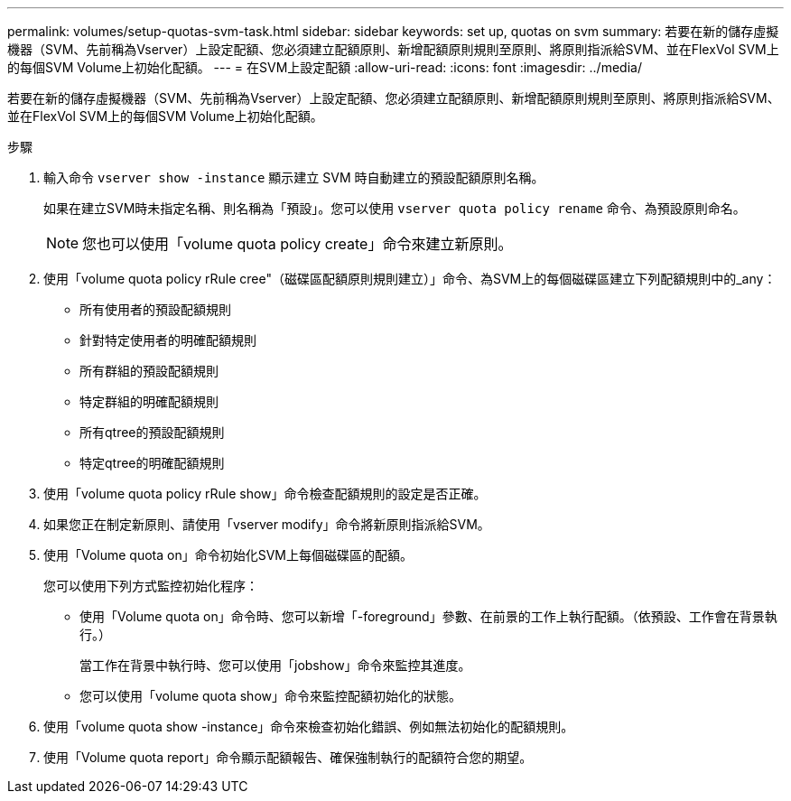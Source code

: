 ---
permalink: volumes/setup-quotas-svm-task.html 
sidebar: sidebar 
keywords: set up, quotas on svm 
summary: 若要在新的儲存虛擬機器（SVM、先前稱為Vserver）上設定配額、您必須建立配額原則、新增配額原則規則至原則、將原則指派給SVM、並在FlexVol SVM上的每個SVM Volume上初始化配額。 
---
= 在SVM上設定配額
:allow-uri-read: 
:icons: font
:imagesdir: ../media/


[role="lead"]
若要在新的儲存虛擬機器（SVM、先前稱為Vserver）上設定配額、您必須建立配額原則、新增配額原則規則至原則、將原則指派給SVM、並在FlexVol SVM上的每個SVM Volume上初始化配額。

.步驟
. 輸入命令 `vserver show -instance` 顯示建立 SVM 時自動建立的預設配額原則名稱。
+
如果在建立SVM時未指定名稱、則名稱為「預設」。您可以使用 `vserver quota policy rename` 命令、為預設原則命名。

+
[NOTE]
====
您也可以使用「volume quota policy create」命令來建立新原則。

====
. 使用「volume quota policy rRule cree"（磁碟區配額原則規則建立）」命令、為SVM上的每個磁碟區建立下列配額規則中的_any：
+
** 所有使用者的預設配額規則
** 針對特定使用者的明確配額規則
** 所有群組的預設配額規則
** 特定群組的明確配額規則
** 所有qtree的預設配額規則
** 特定qtree的明確配額規則


. 使用「volume quota policy rRule show」命令檢查配額規則的設定是否正確。
. 如果您正在制定新原則、請使用「vserver modify」命令將新原則指派給SVM。
. 使用「Volume quota on」命令初始化SVM上每個磁碟區的配額。
+
您可以使用下列方式監控初始化程序：

+
** 使用「Volume quota on」命令時、您可以新增「-foreground」參數、在前景的工作上執行配額。（依預設、工作會在背景執行。）
+
當工作在背景中執行時、您可以使用「jobshow」命令來監控其進度。

** 您可以使用「volume quota show」命令來監控配額初始化的狀態。


. 使用「volume quota show -instance」命令來檢查初始化錯誤、例如無法初始化的配額規則。
. 使用「Volume quota report」命令顯示配額報告、確保強制執行的配額符合您的期望。

